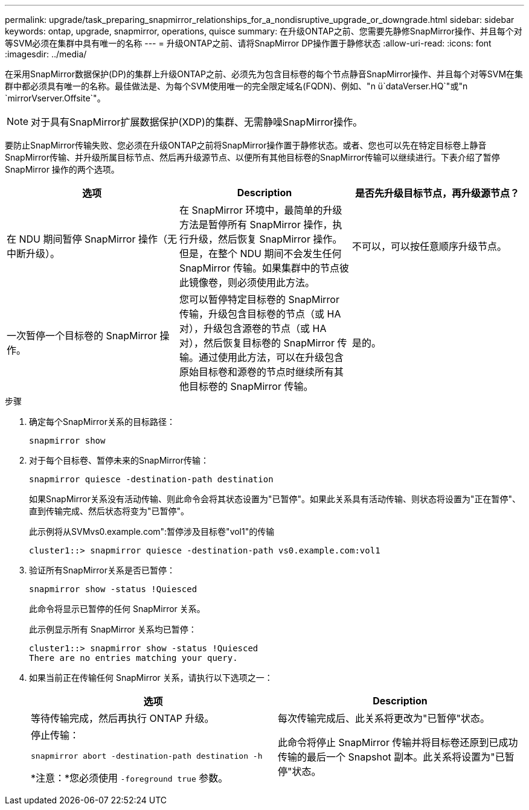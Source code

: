 ---
permalink: upgrade/task_preparing_snapmirror_relationships_for_a_nondisruptive_upgrade_or_downgrade.html 
sidebar: sidebar 
keywords: ontap, upgrade, snapmirror, operations, quisce 
summary: 在升级ONTAP之前、您需要先静修SnapMirror操作、并且每个对等SVM必须在集群中具有唯一的名称 
---
= 升级ONTAP之前、请将SnapMirror DP操作置于静修状态
:allow-uri-read: 
:icons: font
:imagesdir: ../media/


[role="lead"]
在采用SnapMirror数据保护(DP)的集群上升级ONTAP之前、必须先为包含目标卷的每个节点静音SnapMirror操作、并且每个对等SVM在集群中都必须具有唯一的名称。最佳做法是、为每个SVM使用唯一的完全限定域名(FQDN)、例如、"n ü`dataVerser.HQ`"或"n `mirrorVserver.Offsite`"。


NOTE: 对于具有SnapMirror扩展数据保护(XDP)的集群、无需静噪SnapMirror操作。

要防止SnapMirror传输失败、您必须在升级ONTAP之前将SnapMirror操作置于静修状态。或者、您也可以先在特定目标卷上静音SnapMirror传输、并升级所属目标节点、然后再升级源节点、以便所有其他目标卷的SnapMirror传输可以继续进行。下表介绍了暂停 SnapMirror 操作的两个选项。

[cols="3*"]
|===
| 选项 | Description | 是否先升级目标节点，再升级源节点？ 


 a| 
在 NDU 期间暂停 SnapMirror 操作（无中断升级）。
 a| 
在 SnapMirror 环境中，最简单的升级方法是暂停所有 SnapMirror 操作，执行升级，然后恢复 SnapMirror 操作。但是，在整个 NDU 期间不会发生任何 SnapMirror 传输。如果集群中的节点彼此镜像卷，则必须使用此方法。
 a| 
不可以，可以按任意顺序升级节点。



 a| 
一次暂停一个目标卷的 SnapMirror 操作。
 a| 
您可以暂停特定目标卷的 SnapMirror 传输，升级包含目标卷的节点（或 HA 对），升级包含源卷的节点（或 HA 对），然后恢复目标卷的 SnapMirror 传输。通过使用此方法，可以在升级包含原始目标卷和源卷的节点时继续所有其他目标卷的 SnapMirror 传输。
 a| 
是的。

|===
.步骤
. 确定每个SnapMirror关系的目标路径：
+
[source, cli]
----
snapmirror show
----
. 对于每个目标卷、暂停未来的SnapMirror传输：
+
[source, cli]
----
snapmirror quiesce -destination-path destination
----
+
如果SnapMirror关系没有活动传输、则此命令会将其状态设置为"已暂停"。如果此关系具有活动传输、则状态将设置为"正在暂停"、直到传输完成、然后状态将变为"已暂停"。

+
此示例将从SVMvs0.example.com":暂停涉及目标卷"vol1"的传输

+
[listing]
----
cluster1::> snapmirror quiesce -destination-path vs0.example.com:vol1
----
. 验证所有SnapMirror关系是否已暂停：
+
[source, cli]
----
snapmirror show -status !Quiesced
----
+
此命令将显示已暂停的任何 SnapMirror 关系。

+
此示例显示所有 SnapMirror 关系均已暂停：

+
[listing]
----
cluster1::> snapmirror show -status !Quiesced
There are no entries matching your query.
----
. 如果当前正在传输任何 SnapMirror 关系，请执行以下选项之一：
+
[cols="2*"]
|===
| 选项 | Description 


 a| 
等待传输完成，然后再执行 ONTAP 升级。
 a| 
每次传输完成后、此关系将更改为"已暂停"状态。



 a| 
停止传输：

`snapmirror abort -destination-path destination -h`

*注意：*您必须使用 `-foreground true` 参数。
 a| 
此命令将停止 SnapMirror 传输并将目标卷还原到已成功传输的最后一个 Snapshot 副本。此关系将设置为"已暂停"状态。

|===

